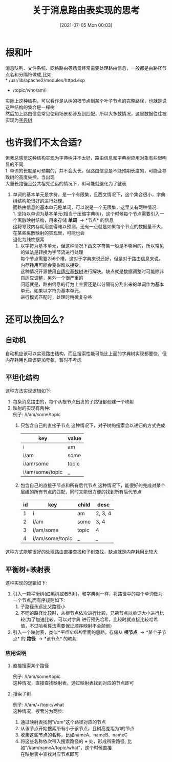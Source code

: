 #+TITLE: 关于消息路由表实现的思考
#+DATE: [2021-07-05 Mon 00:03]
#+DESCRIPTION: 如何实现高效且内存相对紧凑的消息路由结构
#+FILETAGS: 字典树 路由表

* 根和叶
  消息队列、文件系统、网络路由等场景经常需要处理路由信息，一般都是由路径节点名和分隔符做成,比如:\\
  * /usr/lib/apache2/modules/httpd.exp
  * /topic/who/am/i
  实际上这种结构，可以看作是从树的根节点到某个叶子节点的完整路径，也就是说这种结构的集合是一棵树\\
  然后加上路由信息常见使用场景都涉及到匹配，所以大多数情况，这里数据往往被实现为[[https://en.wikipedia.org/wiki/Trie][字典树]]
  
* 也许我们不太合适?
  但我总感觉这种结构实现为字典树并不太好，路由信息和字典树应用对象有些很明显的不同:\\
  1. 单词的长度是可预期的，并不会太长。但路由信息是不能预期长度的，可能会导致树的高度失控，当出现\\
     大量长路径且公共祖先遥远的情况下，树可能就退化为了链表
  2. 单词的基本单元是字符，是一个有限集，且西文情况下，这个集合很小，字典树结构能很好的进行处理。\\
     而路由信息的基本单元是单词，可以说是一个无限集，这里又有两种情况:\\
     1. 坚持以单词为基本单元(相当于压缩字典树)，这个时候每个节点需要引入一个离散映射结构，用来存储 *单词* \to *节点* 的信息\\
        这将导致内存耗用变得难以预测，还有一点就是如果每个节点的数据量不大，在某些离散映射的实现里，可能也会\\
        退化为线性搜索
     2. 以字符为基本单元，但这种情况下西文字符集一般是不够用的，所以常见的做法是转换为字节流进行处理\\
        每个节点需要256个槽，这对于字典来说还好，但是对于路由信息来说，内存耗用可能会变得难以接受，\\
        这种情况开源使用[[https://15721.courses.cs.cmu.edu/spring2016/papers/leis-icde2013.pdf][自适应基数树]]进行解决。缺点就是数据调整时可能除非自适应调整，另外一个很严重的\\
        问题就是，路由信息的行为上主要还是以分隔符分割出来的单词作为基本单元，如果以字符为基本单元，\\
        进行模式匹配时，处理时稍微复杂些

* 还可以挽回么?

** 自动机
   自动机应该可以实现路由结构，而且搜索性能可能比上面的字典树实现都要快，但内存耗用也应该更加夸张，暂时不考虑

** 平坦化结构
   这种方法实现逻辑如下:
   1. 每条消息路由的，每个从根节点出发的子路径都创建一个映射
   2. 映射的实现有两种:\\
      例子: /i/am/some/topic
      1. 只包含自己的直接子节点
         这种情况下，对子树的搜索会以递归的方式完成
         | key             | value |
         |-----------------+-------|
         | i               | am    |
         | i/am            | some  |
         | i/am/some       | topic |
         | i/am/some/topic | _     |
                  
      2. 包含自己的直接子节点和所有后代节点
         这种情况下，能很好的完成对某个层级的所有节点的匹配，同时又能很方便的找到所有后代节点
         | id | key             | child | desc    |
         |----+-----------------+-------+---------|
         |  1 | i               | am    | 2, 3, 4 |
         |  2 | i/am            | some  | 3, 4    |
         |  3 | i/am/some       | topic | 4       |
         |  4 | i/am/some/topic | _     | _       |

   这种方式能够很好的处理路由直接查找和子树查找，缺点就是内存耗用比较大
   
** 平衡树+映射表
   这种实现的逻辑如下:
   1. 引入一颗平衡树(红黑树或者B树)，和字典树一样，将路径中的每个单词做为一个节点,而有序规则如下:
      1. 子路径永远比父路径小
      2. 不同的路径比较时，从根节点依次进行比较，兄弟节点以单词大小进行比较(为了加速比较，可以对字典
         进行预先哈希，比较时就直接比较哈希值，不过哈希算法需要保证顺序映射不会颠倒)
   2. 引入一个映射表，类似[[*平坦化结构]]里面的思路，存储从 *根节点* \to *某个子节点* 的 *路径* \to *该节点* 的映射

*** 应用说明

**** 直接搜索某个路径
     例子: /i/am/some/topic\\
     这种情况，直接查找映射表，通过映射表找到对应的节点即可

**** 搜索子树
     例子: /i/am/+/topic/what\\
     这种情况，搜索分为两步:
     1. 通过映射表找到"/i/am/"这个路径对应的节点
     2. 从该节点开始搜索所有小于该节点，且树高差距为1的节点
     3. 收集这些节点的名称，比如nameA、nameB、nameC
     4. 将这些名称依次带入搜索路径的 *+* 处，形成所需路径, 比如"/i/am/nameA/topic/what"，这个时候直接\\
        在映射表中查找对应节点即可

      
